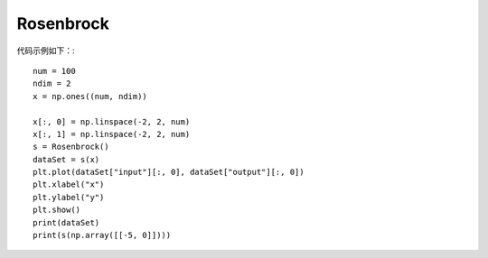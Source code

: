 Rosenbrock
=================================

代码示例如下：::

    num = 100
    ndim = 2
    x = np.ones((num, ndim))

    x[:, 0] = np.linspace(-2, 2, num)
    x[:, 1] = np.linspace(-2, 2, num)
    s = Rosenbrock()
    dataSet = s(x)
    plt.plot(dataSet["input"][:, 0], dataSet["output"][:, 0])
    plt.xlabel("x")
    plt.ylabel("y")
    plt.show()
    print(dataSet)
    print(s(np.array([[-5, 0]])))

.. image:: image/Rosenbrock运行结果.png
    :align: center
